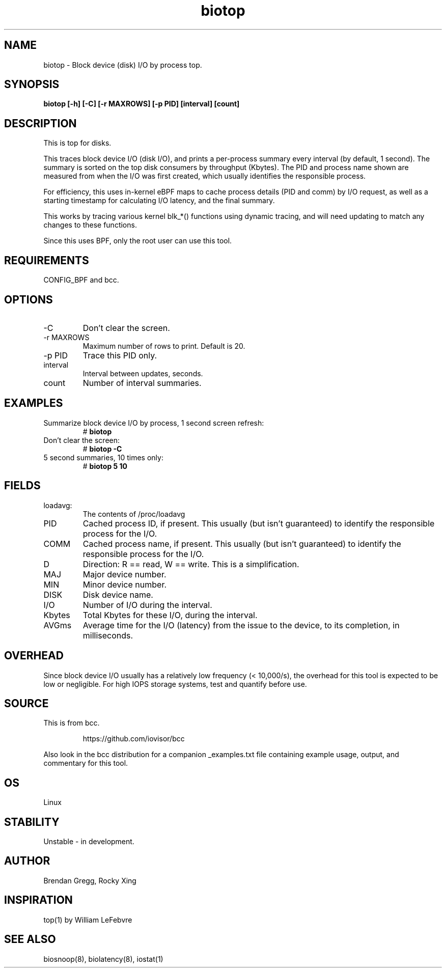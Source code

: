 .TH biotop 8  "2016-02-06" "USER COMMANDS"
.SH NAME
biotop \- Block device (disk) I/O by process top.
.SH SYNOPSIS
.B biotop [\-h] [\-C] [\-r MAXROWS] [\-p PID] [interval] [count]
.SH DESCRIPTION
This is top for disks. 

This traces block device I/O (disk I/O), and prints a per-process summary every
interval (by default, 1 second). The summary is sorted on the top disk
consumers by throughput (Kbytes). The PID and process name shown are measured
from when the I/O was first created, which usually identifies the responsible
process.

For efficiency, this uses in-kernel eBPF maps to cache process details (PID and
comm) by I/O request, as well as a starting timestamp for calculating I/O
latency, and the final summary.

This works by tracing various kernel blk_*() functions using dynamic tracing,
and will need updating to match any changes to these functions.

Since this uses BPF, only the root user can use this tool.
.SH REQUIREMENTS
CONFIG_BPF and bcc.
.SH OPTIONS
.TP
\-C
Don't clear the screen.
.TP
\-r MAXROWS
Maximum number of rows to print. Default is 20.
.TP
\-p PID
Trace this PID only.
.TP
interval
Interval between updates, seconds.
.TP
count
Number of interval summaries.
.SH EXAMPLES
.TP
Summarize block device I/O by process, 1 second screen refresh:
#
.B biotop
.TP
Don't clear the screen:
#
.B biotop -C
.TP
5 second summaries, 10 times only:
#
.B biotop 5 10
.SH FIELDS
.TP
loadavg:
The contents of /proc/loadavg
.TP
PID
Cached process ID, if present. This usually (but isn't guaranteed) to identify
the responsible process for the I/O.
.TP
COMM
Cached process name, if present. This usually (but isn't guaranteed) to identify
the responsible process for the I/O.
.TP
D
Direction: R == read, W == write. This is a simplification.
.TP
MAJ
Major device number.
.TP
MIN
Minor device number.
.TP
DISK
Disk device name.
.TP
I/O
Number of I/O during the interval.
.TP
Kbytes
Total Kbytes for these I/O, during the interval.
.TP
AVGms
Average time for the I/O (latency) from the issue to the device, to its
completion, in milliseconds.
.SH OVERHEAD
Since block device I/O usually has a relatively low frequency (< 10,000/s),
the overhead for this tool is expected to be low or negligible. For high IOPS
storage systems, test and quantify before use.
.SH SOURCE
This is from bcc.
.IP
https://github.com/iovisor/bcc
.PP
Also look in the bcc distribution for a companion _examples.txt file containing
example usage, output, and commentary for this tool.
.SH OS
Linux
.SH STABILITY
Unstable - in development.
.SH AUTHOR
Brendan Gregg, Rocky Xing
.SH INSPIRATION
top(1) by William LeFebvre
.SH SEE ALSO
biosnoop(8), biolatency(8), iostat(1)
